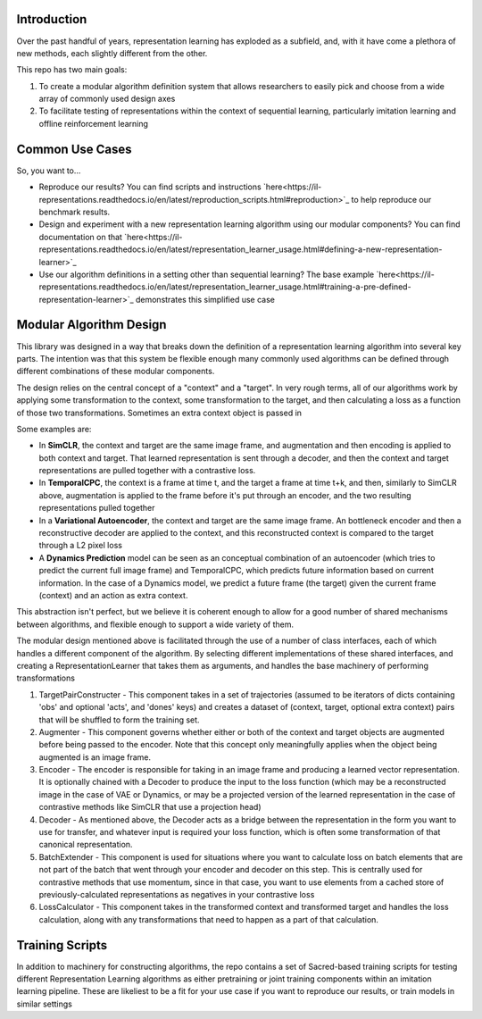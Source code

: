 Introduction
============

Over the past handful of years, representation learning has exploded as
a subfield, and, with it have come a plethora of new methods, each
slightly different from the other.

This repo has two main goals:

1) To create a modular algorithm definition system that allows
   researchers to easily pick and choose from a wide array of commonly
   used design axes

2) To facilitate testing of representations within the context of
   sequential learning, particularly imitation learning and offline
   reinforcement learning

Common Use Cases
================
So, you want to...


- Reproduce our results? You can find scripts and instructions `here<https://il-representations.readthedocs.io/en/latest/reproduction_scripts.html#reproduction>`_ to help reproduce our benchmark results.
- Design and experiment with a new representation learning algorithm using our modular components?
  You can find documentation on that `here<https://il-representations.readthedocs.io/en/latest/representation_learner_usage.html#defining-a-new-representation-learner>`_
- Use our algorithm definitions in a setting other than sequential learning? The base example
  `here<https://il-representations.readthedocs.io/en/latest/representation_learner_usage.html#training-a-pre-defined-representation-learner>`_ demonstrates this
  simplified use case


Modular Algorithm Design
========================

This library was designed in a way that breaks down the definition of a
representation learning algorithm into several key parts. The intention
was that this system be flexible enough many commonly used algorithms
can be defined through different combinations of these modular
components.

The design relies on the central concept of a "context" and a "target".
In very rough terms, all of our algorithms work by applying some
transformation to the context, some transformation to the target, and
then calculating a loss as a function of those two transformations.
Sometimes an extra context object is passed in

Some examples are:

- In **SimCLR**, the context and target are the same image frame, and augmentation and then encoding is
  applied to both context and target. That learned representation is sent through a decoder, and then
  the context and target representations are pulled together with a contrastive loss.
- In **TemporalCPC**, the context is a frame at time t, and the target a frame at time t+k, and
  then, similarly to SimCLR above, augmentation is applied to the frame before it's put through an
  encoder, and the two resulting representations pulled together
- In a **Variational Autoencoder**, the context and target are the same image frame. An bottleneck encoder
  and then a reconstructive decoder are applied to the context, and this reconstructed context is compared
  to the target through a L2 pixel loss
- A **Dynamics Prediction** model can be seen as an conceptual combination of an autoencoder
  (which tries to predict the current full image frame) and TemporalCPC, which predicts future information
  based on current information. In the case of a Dynamics model, we predict a future frame (the target)
  given the current frame (context) and an action as extra context.

This abstraction isn't perfect, but we believe it is coherent enough to
allow for a good number of shared mechanisms between algorithms, and
flexible enough to support a wide variety of them.

The modular design mentioned above is facilitated through the use of a
number of class interfaces, each of which handles a different component
of the algorithm. By selecting different implementations of these shared
interfaces, and creating a RepresentationLearner that takes them as
arguments, and handles the base machinery of performing transformations

.. image:: docs/source/_static/ilr_diagram.pdf
  :width: 800
  :alt: A diagram showing how these components made up a training pipeline for our benchmark

1) TargetPairConstructer - This component takes in a set of trajectories
   (assumed to be iterators of dicts containing 'obs' and optional 'acts',
   and 'dones' keys) and creates a dataset of (context, target, optional extra
   context) pairs that will be shuffled to form the training set.
2) Augmenter - This component governs whether either or both of the
   context and target objects are augmented before being passed to the
   encoder. Note that this concept only meaningfully applies when the
   object being augmented is an image frame.
3) Encoder - The encoder is responsible for taking in an image frame and
   producing a learned vector representation. It is optionally chained
   with a Decoder to produce the input to the loss function (which may
   be a reconstructed image in the case of VAE or Dynamics, or may be a
   projected version of the learned representation in the case of
   contrastive methods like SimCLR that use a projection head)
4) Decoder - As mentioned above, the Decoder acts as a bridge between
   the representation in the form you want to use for transfer, and
   whatever input is required your loss function, which is often some
   transformation of that canonical representation.
5) BatchExtender - This component is used for situations where you want
   to calculate loss on batch elements that are not part of the batch
   that went through your encoder and decoder on this step. This is
   centrally used for contrastive methods that use momentum, since in
   that case, you want to use elements from a cached store of
   previously-calculated representations as negatives in your
   contrastive loss
6) LossCalculator - This component takes in the transformed context and
   transformed target and handles the loss calculation, along with any
   transformations that need to happen as a part of that calculation.



Training Scripts
================

In addition to machinery for constructing algorithms, the repo contains a set of Sacred-based training scripts for
testing different Representation Learning algorithms as either pretraining or joint training components within an
imitation learning pipeline. These are likeliest to be a fit for your use case if you want to reproduce our results,
or train models in similar settings
